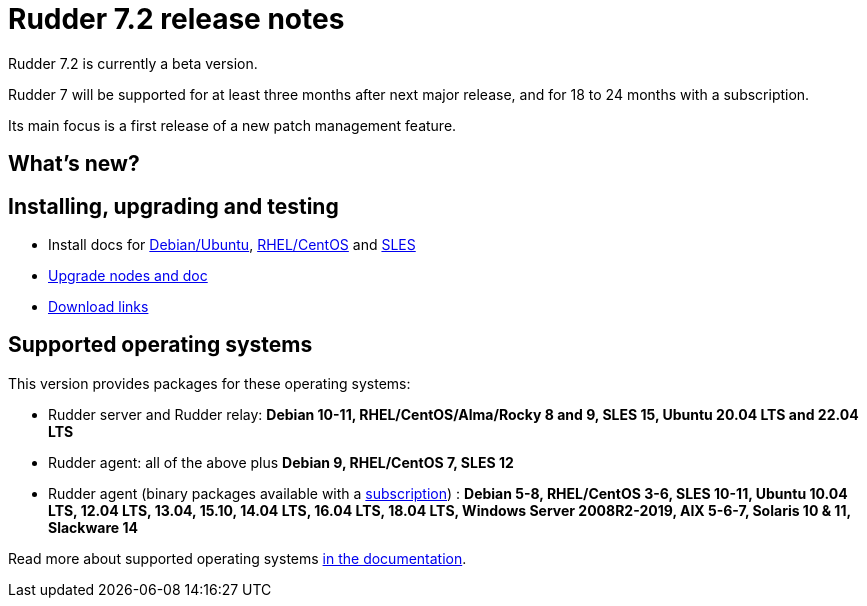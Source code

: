 = Rudder 7.2 release notes

Rudder 7.2 is currently a beta version.

Rudder 7 will be supported for at least three months after next major release,
and for 18 to 24 months with a subscription.

Its main focus is a first release of a new patch management feature.

== What's new?


== Installing, upgrading and testing

* Install docs for https://docs.rudder.io/reference/7.2/installation/server/debian.html[Debian/Ubuntu],
https://docs.rudder.io/reference/7.2/installation/server/rhel.html[RHEL/CentOS] and
https://docs.rudder.io/reference/7.2/installation/server/sles.html[SLES]
* https://docs.rudder.io/reference/7.2/installation/upgrade/notes.html[Upgrade nodes and doc]
* https://docs.rudder.io/reference/7.2/installation/versions.html#_versions[Download links]

== Supported operating systems

This version provides packages for these operating systems:

* Rudder server and Rudder relay: *Debian 10-11, RHEL/CentOS/Alma/Rocky 8 and 9,
SLES 15, Ubuntu 20.04 LTS and 22.04 LTS*
* Rudder agent: all of the above plus *Debian 9, RHEL/CentOS 7, SLES 12*
* Rudder agent (binary packages available with a https://www.rudder.io/en/pricing/subscription/[subscription]) : *Debian 5-8, RHEL/CentOS 3-6,
SLES 10-11, Ubuntu 10.04 LTS, 12.04 LTS, 13.04, 15.10, 14.04 LTS, 16.04 LTS, 18.04 LTS, Windows Server 2008R2-2019, AIX
5-6-7, Solaris 10 & 11, Slackware 14*

Read more about supported operating systems 
https://docs.rudder.io/reference/7.1/installation/operating_systems.html[in the documentation].

